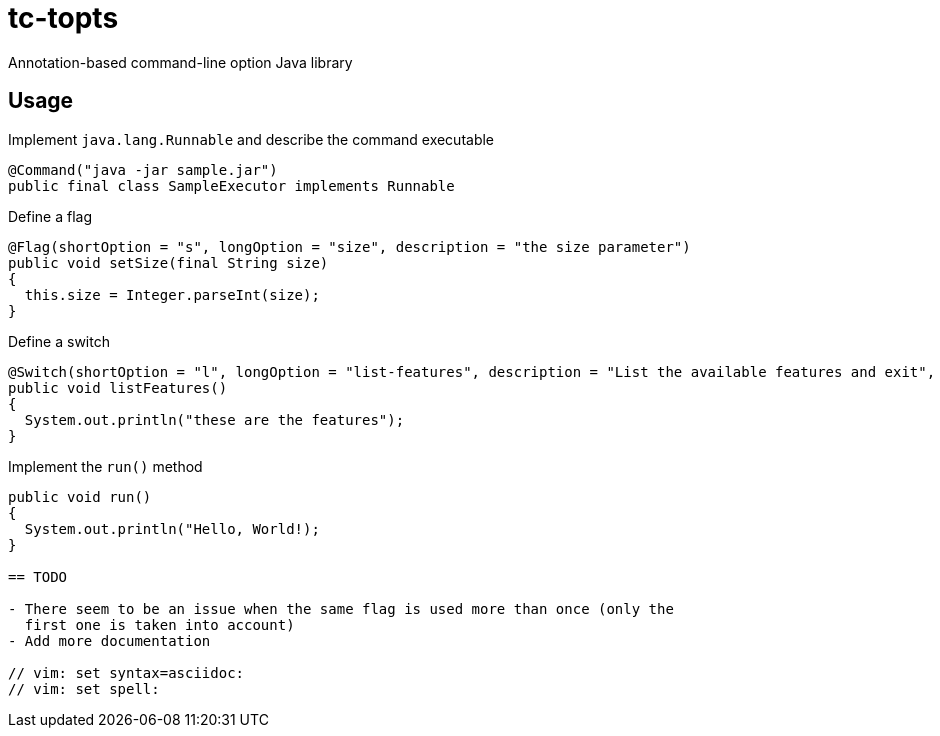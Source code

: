 = tc-topts
Annotation-based command-line option Java library

== Usage

.Implement `java.lang.Runnable` and describe the command executable
----
@Command("java -jar sample.jar")
public final class SampleExecutor implements Runnable
----

.Define a flag
----
@Flag(shortOption = "s", longOption = "size", description = "the size parameter")
public void setSize(final String size)
{
  this.size = Integer.parseInt(size);
}
----

.Define a switch
----
@Switch(shortOption = "l", longOption = "list-features", description = "List the available features and exit", exit = true)
public void listFeatures()
{
  System.out.println("these are the features");
}
----

.Implement the `run()` method
----
public void run()
{
  System.out.println("Hello, World!);
}

== TODO

- There seem to be an issue when the same flag is used more than once (only the
  first one is taken into account)
- Add more documentation

// vim: set syntax=asciidoc:
// vim: set spell:

